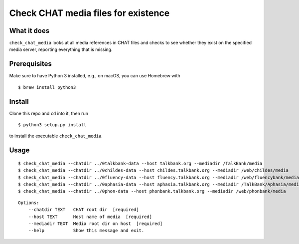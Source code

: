 Check CHAT media files for existence
====================================

|Build Status|

What it does
------------

``check_chat_media`` looks at all media references in CHAT files and checks to see whether they exist on the specified media server, reporting everything that is missing.

Prerequisites
-------------

Make sure to have Python 3 installed, e.g., on macOS, you can use
Homebrew with

::

    $ brew install python3

Install
-------

Clone this repo and ``cd`` into it, then run

::

    $ python3 setup.py install

to install the executable ``check_chat_media``.

Usage
-----

::

    $ check_chat_media --chatdir ../0talkbank-data --host talkbank.org --mediadir /TalkBank/media
    $ check_chat_media --chatdir ../0childes-data --host childes.talkbank.org --mediadir /web/childes/media
    $ check_chat_media --chatdir ../0fluency-data --host fluency.talkbank.org --mediadir /web/fluencybank/media
    $ check_chat_media --chatdir ../0aphasia-data --host aphasia.talkbank.org --mediadir /TalkBank/Aphasia/media
    $ check_chat_media --chatdir ../0phon-data --host phonbank.talkbank.org --mediadir /web/phonbank/media

::

    Options:
        --chatdir TEXT   CHAT root dir  [required]
        --host TEXT      Host name of media  [required]
        --mediadir TEXT  Media root dir on host  [required]
        --help           Show this message and exit.

.. |Build Status| image:: https://travis-ci.org/TalkBank/check_chat_media.png
   :target: https://travis-ci.org/TalkBank/check_chat_media
